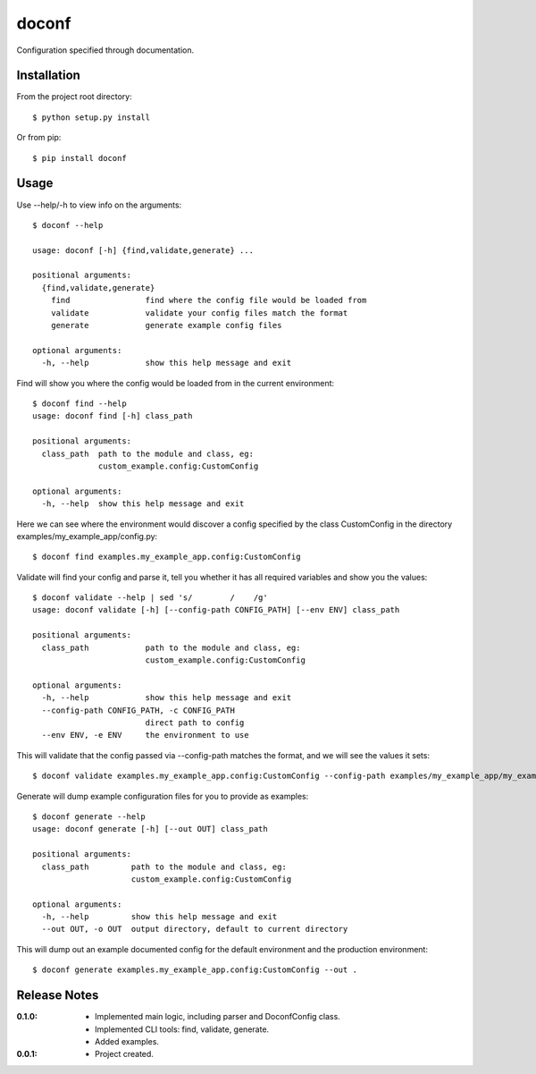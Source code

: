 doconf
======

Configuration specified through documentation.

Installation
------------

From the project root directory::

    $ python setup.py install

Or from pip::

    $ pip install doconf

Usage
-----

Use --help/-h to view info on the arguments::

    $ doconf --help

    usage: doconf [-h] {find,validate,generate} ...

    positional arguments:
      {find,validate,generate}
        find                find where the config file would be loaded from
        validate            validate your config files match the format
        generate            generate example config files

    optional arguments:
      -h, --help            show this help message and exit


Find will show you where the config would be loaded from in the current environment::

    $ doconf find --help
    usage: doconf find [-h] class_path

    positional arguments:
      class_path  path to the module and class, eg:
                  custom_example.config:CustomConfig

    optional arguments:
      -h, --help  show this help message and exit

Here we can see where the environment would discover a config specified by the class CustomConfig in the directory
examples/my_example_app/config.py::

    $ doconf find examples.my_example_app.config:CustomConfig

Validate will find your config and parse it, tell you whether it has all required variables and show you the values::

    $ doconf validate --help | sed 's/        /    /g'
    usage: doconf validate [-h] [--config-path CONFIG_PATH] [--env ENV] class_path

    positional arguments:
      class_path            path to the module and class, eg:
                            custom_example.config:CustomConfig

    optional arguments:
      -h, --help            show this help message and exit
      --config-path CONFIG_PATH, -c CONFIG_PATH
                            direct path to config
      --env ENV, -e ENV     the environment to use

This will validate that the config passed via --config-path matches the format, and we will see the values it sets::

    $ doconf validate examples.my_example_app.config:CustomConfig --config-path examples/my_example_app/my_example_app.cfg

Generate will dump example configuration files for you to provide as examples::

    $ doconf generate --help
    usage: doconf generate [-h] [--out OUT] class_path

    positional arguments:
      class_path         path to the module and class, eg:
                         custom_example.config:CustomConfig

    optional arguments:
      -h, --help         show this help message and exit
      --out OUT, -o OUT  output directory, default to current directory

This will dump out an example documented config for the default environment and the production environment::

    $ doconf generate examples.my_example_app.config:CustomConfig --out .

Release Notes
-------------

:0.1.0:
  - Implemented main logic, including parser and DoconfConfig class.
  - Implemented CLI tools: find, validate, generate.
  - Added examples.
:0.0.1:
  - Project created.

